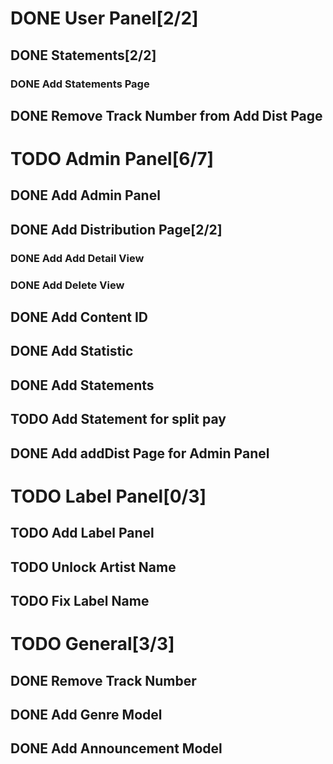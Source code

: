 * DONE User Panel[2/2]
  CLOSED: [2020-02-01 Cts 17:13]
** DONE Statements[2/2]
   CLOSED: [2020-01-21 Sal 19:03]
*** DONE Add Statements Page
    CLOSED: [2020-01-21 Sal 19:03] SCHEDULED: <2020-01-21 Sal>
    :LOGBOOK:
    CLOCK: [2020-01-21 Sal 18:32]--[2020-01-21 Sal 18:53] =>  0:21
    CLOCK: [2020-01-21 Sal 18:02]--[2020-01-21 Sal 18:27] =>  0:25
    :END:
** DONE Remove Track Number from Add Dist Page
   CLOSED: [2020-02-01 Cts 16:58]
* TODO Admin Panel[6/7]
** DONE Add Admin Panel
   CLOSED: [2020-01-21 Sal 19:20] SCHEDULED: <2020-01-22 Çrş>
   :LOGBOOK:
   CLOCK: [2020-01-21 Sal 19:03]--[2020-01-21 Sal 19:20] =>  0:17
   :END:
** DONE Add Distribution Page[2/2]
   CLOSED: [2020-01-23 Prş 16:19] SCHEDULED: <2020-01-21 Sal>
   :LOGBOOK:
   CLOCK: [2020-01-21 Sal 19:22]--[2020-01-21 Sal 19:36] =>  0:14
   :END:
*** DONE Add Add Detail View
    CLOSED: [2020-01-21 Sal 20:56] SCHEDULED: <2020-01-21 Sal>
    :LOGBOOK:
    CLOCK: [2020-01-21 Sal 20:25]--[2020-01-21 Sal 20:56] =>  0:31
    :END:
*** DONE Add Delete View
    CLOSED: [2020-01-23 Prş 16:19]
** DONE Add Content ID
   CLOSED: [2020-01-23 Prş 16:48] SCHEDULED: <2020-01-23 Prş>
   :LOGBOOK:
   CLOCK: [2020-01-23 Prş 16:27]--[2020-01-23 Prş 16:48] =>  0:21
   :END:
** DONE Add Statistic
   CLOSED: [2020-01-24 Cum 19:21] SCHEDULED: <2020-01-23 Prş>
   :LOGBOOK:
   CLOCK: [2020-01-24 Cum 17:08]--[2020-01-24 Cum 19:21] =>  2:13
   CLOCK: [2020-01-23 Prş 17:11]--[2020-01-23 Prş 18:03] =>  0:52
   :END:
** DONE Add Statements
   CLOSED: [2020-01-31 Cum 19:34] SCHEDULED: <2020-01-23 Prş>
** TODO Add Statement for split pay
** DONE Add addDist Page for Admin Panel
   CLOSED: [2020-02-01 Cts 17:12] SCHEDULED: <2020-02-01 Cts>
   :LOGBOOK:
   CLOCK: [2020-02-01 Cts 16:58]--[2020-02-01 Cts 17:12] =>  0:14
   :END:
* TODO Label Panel[0/3] 
** TODO Add Label Panel
** TODO Unlock Artist Name
** TODO Fix Label Name
* TODO General[3/3]
** DONE Remove Track Number
   CLOSED: [2020-01-31 Cum 19:40] SCHEDULED: <2020-01-31 Cum>
** DONE Add Genre Model
   CLOSED: [2020-02-01 Cts 17:48] SCHEDULED: <2020-02-01 Cts>
** DONE Add Announcement Model
   CLOSED: [2020-02-01 Cts 17:48] SCHEDULED: <2020-02-01 Cts>
